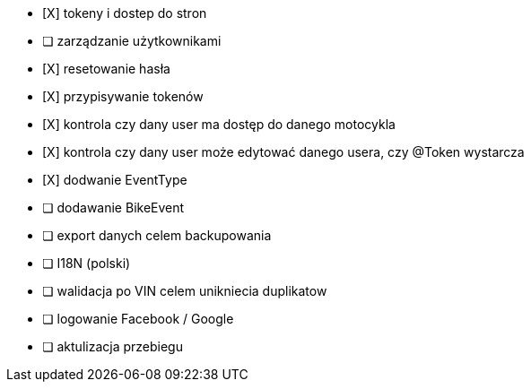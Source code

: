 - [X] tokeny i dostep do stron
- [ ] zarządzanie użytkownikami
  - [X] resetowanie hasła
  - [X] przypisywanie tokenów
- [X] kontrola czy dany user ma dostęp do danego motocykla
- [X] kontrola czy dany user może edytować danego usera, czy @Token wystarcza
- [X] dodwanie EventType
- [ ] dodawanie BikeEvent
- [ ] export danych celem backupowania
- [ ] I18N (polski)
- [ ] walidacja po VIN celem unikniecia duplikatow
- [ ] logowanie Facebook / Google
- [ ] aktulizacja przebiegu